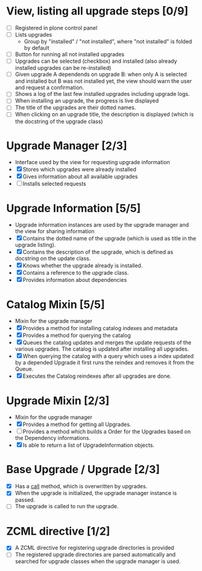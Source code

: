 

* View, listing all upgrade steps [0/9]
  - [ ] Registered in plone control panel
  - [ ] Lists upgrades
    - Group by "installed" / "not installed", where "not installed"
      is folded by default
  - [ ] Button for running all not installed upgrades
  - [ ] Upgrades can be selected (checkbox) and installed (also
        already installed upgrades can be re-installed)
  - [ ] Given upgrade A dependends on upgrade B: when only A is
        selected and installed but B was not installed yet, the view
        should warn the user and request a confirmation.
  - [ ] Shows a log of the last few installed upgrades including
        upgrade logs.
  - [ ] When installing an upgrade, the progress is live displayed
  - [ ] The title of the upgrades are their dotted names.
  - [ ] When clicking on an upgrade title, the description is
        displayed (which is the docstring of the upgrade class)

* Upgrade Manager [2/3]
  - Interface used by the view for requesting upgrade information
  - [X] Stores which upgrades were already installed
  - [X] Gives information about all available upgrades
  - [ ] Installs selected requests

* Upgrade Information [5/5]
  - Upgrade information instances are used by the upgrade manager and
    the view for sharing information
  - [X] Contains the dotted name of the upgrade (which is used as
        title in the upgrade listing).
  - [X] Contains the description of the upgrade, which is defined as
        docstring on the update class.
  - [X] Knows whether the upgrade already is installed.
  - [X] Contains a reference to the upgrade class.
  - [X] Provides information about dependencies

* Catalog Mixin [5/5]
  - Mixin for the upgrade manager
  - [X] Provides a method for installing catalog indexes and metadata
  - [X] Provides a method for querying the catalog
  - [X] Queues the catalog updates and merges the update requests of
        the various upgrades. The catalog is updated after installing
        all upgrades.
  - [X] When querying the catalog with a query which uses a index
        updated by a depended Upgrade it first runs the reindex and
        removes it from the Queue.
  - [X] Executes the Catalog reindexes after all upgrades are done.

* Upgrade Mixin [2/3]
  - Mixin for the upgrade manager
  - [X] Provides a method for getting all Upgrades.
  - [ ] Provides a method which builds a Order for the Upgrades based
        on the Dependency informations.
  - [X] Is able to return a list of UpgradeInformation objects.

* Base Upgrade / Upgrade [2/3]
  - [X] Has a __call__ method, which is overwritten by upgrades.
  - [X] When the upgrade is initialized, the upgrade manager instance
        is passed.
  - [ ] The upgrade is called to run the upgrade.

* ZCML directive [1/2]
  - [X] A ZCML directive for registering upgrade directories is provided
  - [ ] The registered upgrade directories are parsed automatically
        and searched for upgrade classes when the upgrade manager is used.
